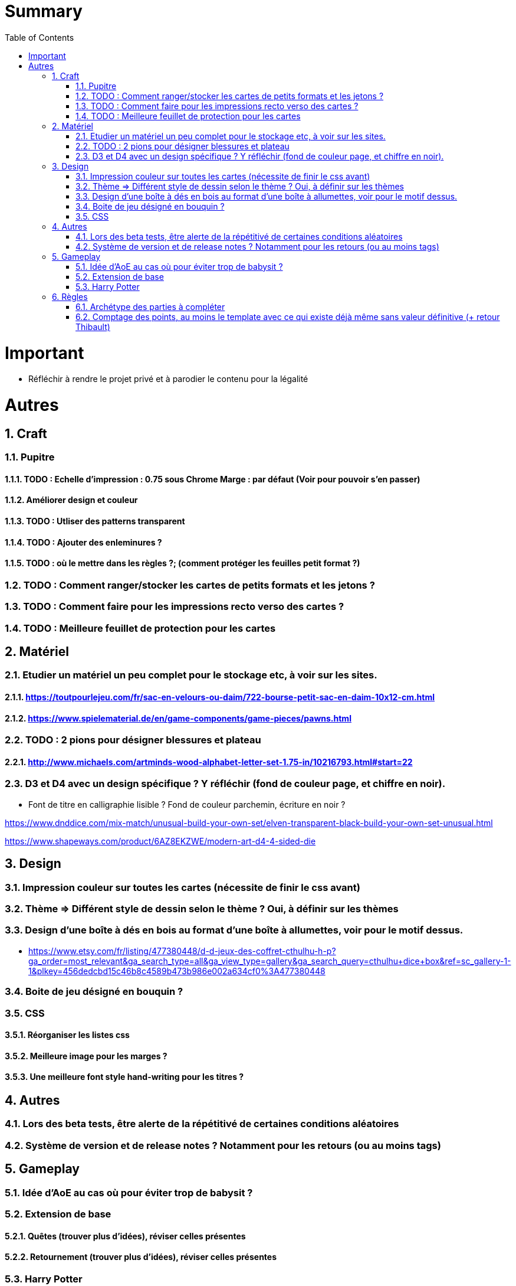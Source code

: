 :experimental:
:source-highlighter: pygments
:data-uri:
:icons: font
:toc:
:numbered:

= Summary

= Important

* Réfléchir à rendre le projet privé et à parodier le contenu pour la légalité

= Autres

== Craft

=== Pupitre

==== TODO : Echelle d'impression : 0.75 sous Chrome Marge : par défaut (Voir pour pouvoir s'en passer)

==== Améliorer design et couleur

==== TODO : Utliser des patterns transparent

==== TODO : Ajouter des enleminures ?

==== TODO : où le mettre dans les règles ?; (comment protéger les feuilles petit format ?)

=== TODO : Comment ranger/stocker les cartes de petits formats et les jetons ?

=== TODO : Comment faire pour les impressions recto verso des cartes ?

=== TODO : Meilleure feuillet de protection pour les cartes

== Matériel

=== Etudier un matériel un peu complet pour le stockage etc, à voir sur les sites.

==== https://toutpourlejeu.com/fr/sac-en-velours-ou-daim/722-bourse-petit-sac-en-daim-10x12-cm.html

==== https://www.spielematerial.de/en/game-components/game-pieces/pawns.html

=== TODO : 2 pions pour désigner blessures et plateau

==== http://www.michaels.com/artminds-wood-alphabet-letter-set-1.75-in/10216793.html#start=22

=== D3 et D4 avec un design spécifique ? Y réfléchir (fond de couleur page, et chiffre en noir).

* Font de titre en calligraphie lisible ? Fond de couleur parchemin, écriture en noir ?

https://www.dnddice.com/mix-match/unusual-build-your-own-set/elven-transparent-black-build-your-own-set-unusual.html

https://www.shapeways.com/product/6AZ8EKZWE/modern-art-d4-4-sided-die

== Design

=== Impression couleur sur toutes les cartes (nécessite de finir le css avant)

=== Thème => Différent style de dessin selon le thème ? Oui, à définir sur les thèmes

=== Design d'une boîte à dés en bois au format d'une boîte à allumettes, voir pour le motif dessus.

* https://www.etsy.com/fr/listing/477380448/d-d-jeux-des-coffret-cthulhu-h-p?ga_order=most_relevant&ga_search_type=all&ga_view_type=gallery&ga_search_query=cthulhu+dice+box&ref=sc_gallery-1-1&plkey=456dedcbd15c46b8c4589b473b986e002a634cf0%3A477380448

=== Boite de jeu désigné en bouquin ?

=== CSS

==== Réorganiser les listes css

==== Meilleure image pour les marges ?

==== Une meilleure font style hand-writing pour les titres ?

== Autres

=== Lors des beta tests, être alerte de la répétitivé de certaines conditions aléatoires

=== Système de version et de release notes ? Notamment pour les retours (ou au moins tags)

== Gameplay

=== Idée d'AoE au cas où pour éviter trop de babysit ?

=== Extension de base

==== Quêtes (trouver plus d'idées), réviser celles présentes

==== Retournement (trouver plus d'idées), réviser celles présentes

=== Harry Potter

==== Citation tissard et brodette

==== Vase clos : meilleure idée ?

==== 6 : vous pourrez faire deux lancers de dés pour votre prochain déplacement [TODO - Meilleure idée ?]

==== Gare de King's Cross : meilleure idée d'effet

==== Fenrir Greyback : Chef des rafleurs, meilleure idée à trouver

==== Luna lovegood

== Règles

=== Archétype des parties à compléter

=== Comptage des points, au moins le template avec ce qui existe déjà même sans valeur définitive (+ retour Thibault)